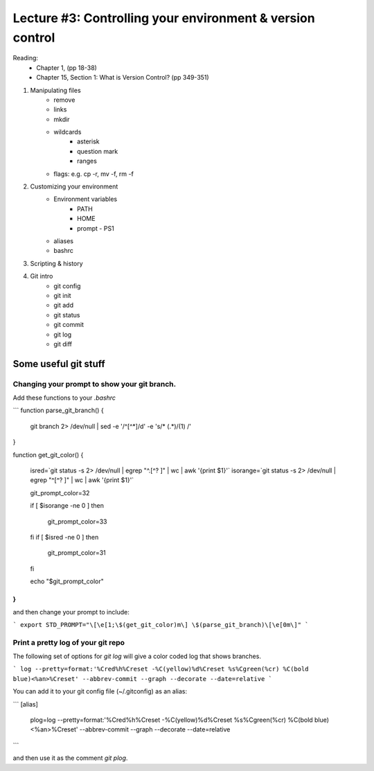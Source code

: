 Lecture #3: Controlling your environment & version control
===========================================================

Reading:
  * Chapter 1, (pp 18-38)
  * Chapter 15, Section 1: What is Version Control? (pp 349-351)


1. Manipulating files
    * remove
    * links
    * mkdir
    * wildcards
         * asterisk
         * question mark
         * ranges
    * flags: e.g. cp -r, mv -f, rm -f
2. Customizing your environment
    * Environment variables
       * PATH
       * HOME
       * prompt - PS1
    * aliases
    * bashrc
3. Scripting & history
4. Git intro
    * git config
    * git init
    * git add
    * git status
    * git commit
    * git log
    * git diff
 
Some useful git stuff
-----------------------

Changing your prompt to show your git branch.
+++++++++++++++++++++++++++++++++++++++++++++

Add these functions to  your `.bashrc`

```
function parse_git_branch() {
    git branch 2> /dev/null | sed -e '/^[^*]/d' -e 's/* \(.*\)/(\1) /'
    
}

function get_git_color() {

    isred=`git status -s 2> /dev/null | egrep "^.[^? ]" | wc | awk '{print $1}'`
    isorange=`git status -s 2> /dev/null | egrep "^[^? ]" | wc | awk '{print $1}'`

    git_prompt_color=32

    if [ $isorange -ne 0 ]
    then
	git_prompt_color=33
    fi
    if [ $isred -ne 0 ]
    then
	git_prompt_color=31
    fi
    
    echo "$git_prompt_color"
}
```

and then change your prompt to include:

```
export STD_PROMPT="\[\e[1;\$(get_git_color)m\] \$(parse_git_branch)\[\e[0m\]"
```


Print a pretty log of your git repo
++++++++++++++++++++++++++++++++++++++

The following set of options for `git log` will give a color coded log that shows branches.

```
log --pretty=format:'%Cred%h%Creset -%C(yellow)%d%Creset %s%Cgreen(%cr) %C(bold blue)<%an>%Creset' --abbrev-commit --graph --decorate --date=relative
```

You can add it to your git config file (~/.gitconfig) as an alias:

```
[alias]
     plog=log --pretty=format:'%Cred%h%Creset -%C(yellow)%d%Creset %s%Cgreen(%cr) %C(bold blue)<%an>%Creset' --abbrev-commit --graph --decorate --date=relative
```

and then use it as the comment `git plog`.

